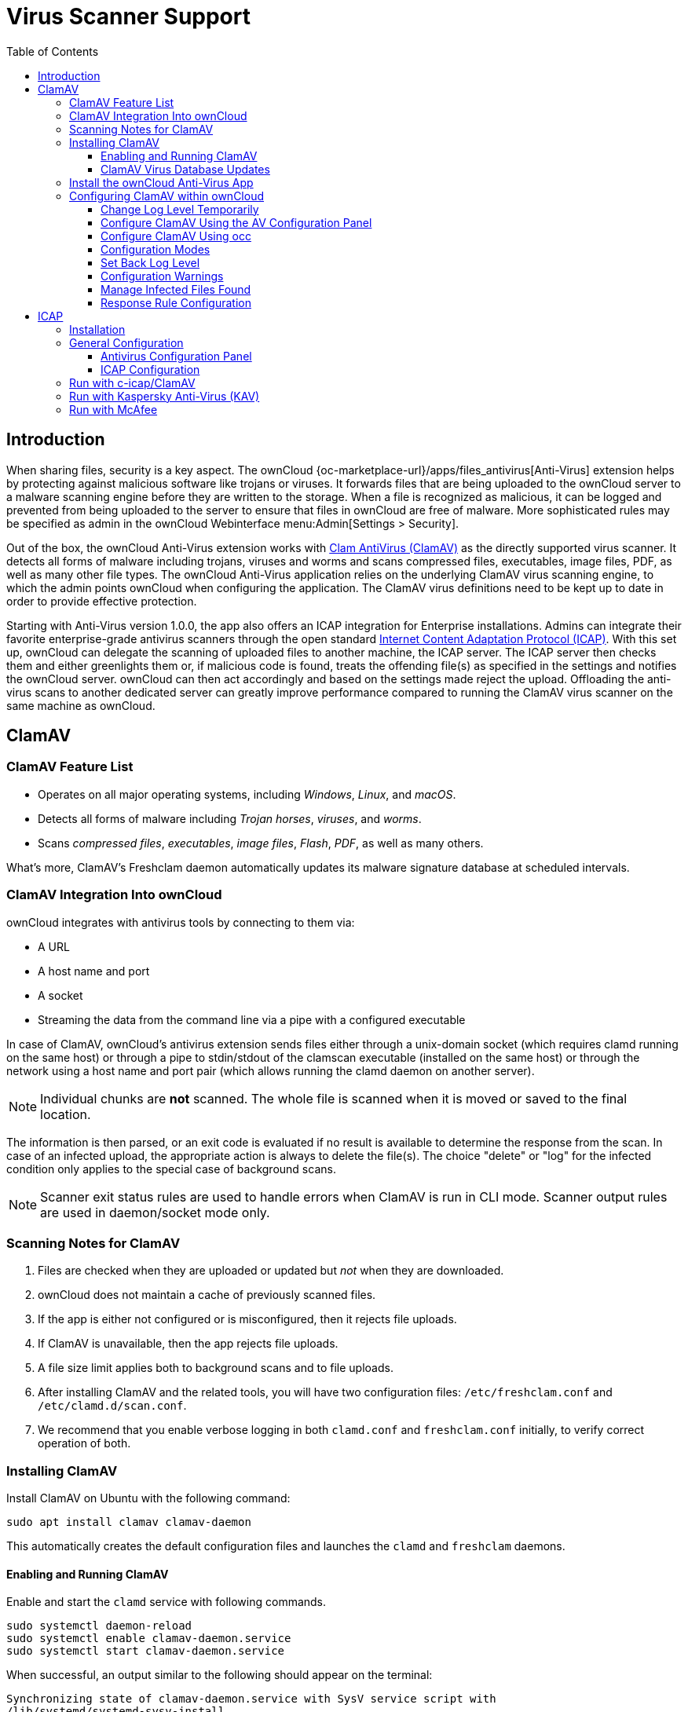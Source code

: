 = Virus Scanner Support
:toc: right
:toclevels: 3
:page-aliases: configuration/server/antivirus_configuration.adoc
:clamav-url: http://www.clamav.net/index.html
:icap-url: https://tools.ietf.org/html/rfc3507
:c-icap-url: https://sourceforge.net/p/c-icap/wiki/configcicap/
:kasperski-scanengine-url: https://support.kaspersky.com/ScanEngine/1.0/en-US/199729.htm

== Introduction

When sharing files, security is a key aspect. The ownCloud {oc-marketplace-url}/apps/files_antivirus[Anti-Virus] extension helps by protecting against malicious software like trojans or viruses. It forwards files that are being uploaded to the ownCloud server to a  malware scanning engine before they are written to the storage. When a file is recognized as malicious, it can be logged and prevented from being uploaded to the server to ensure that files in ownCloud are free of malware. More sophisticated rules may be specified as admin in the ownCloud Webinterface menu:Admin[Settings > Security].

Out of the box, the ownCloud Anti-Virus extension works with {clamav-url}[Clam AntiVirus (ClamAV)] as the directly supported virus scanner. It detects all forms of malware including trojans, viruses and worms and scans compressed files, executables, image files, PDF, as well as many other file types. The ownCloud Anti-Virus application relies on the underlying ClamAV virus scanning engine, to which the admin points ownCloud when configuring the application. The ClamAV virus definitions need to be kept up to date in order to provide effective protection.

Starting with Anti-Virus version 1.0.0, the app also offers an ICAP integration for Enterprise installations. Admins can integrate their favorite enterprise-grade antivirus scanners through the open standard {icap-url}[Internet Content Adaptation Protocol (ICAP)]. With this set up, ownCloud can delegate the scanning of uploaded files to another machine, the ICAP server. The ICAP server then checks them and either greenlights them or, if malicious code is found, treats the offending file(s) as specified in the settings and notifies the ownCloud server. ownCloud can then act accordingly and based on the settings made reject the upload. Offloading the anti-virus scans to another dedicated server can greatly improve performance compared to running the ClamAV virus scanner on the same machine as ownCloud.

== ClamAV

=== ClamAV Feature List

* Operates on all major operating systems, including _Windows_, _Linux_, and _macOS_.
* Detects all forms of malware including _Trojan horses_, _viruses_, and _worms_.
* Scans _compressed files_, _executables_, _image files_, _Flash_, _PDF_, as well as many others.

What's more, ClamAV's Freshclam daemon automatically updates its malware signature database at scheduled intervals.

=== ClamAV Integration Into ownCloud

ownCloud integrates with antivirus tools by connecting to them via:

* A URL
* A host name and port
* A socket
* Streaming the data from the command line via a pipe with a configured executable

In case of ClamAV, ownCloud's antivirus extension sends files either through a unix-domain socket (which requires clamd running on the same host) or through a pipe to stdin/stdout of the clamscan executable (installed on the same host) or through the network using a host name and port pair (which allows running the clamd daemon on another server).

NOTE: Individual chunks are *not* scanned. The whole file is scanned when it is moved or saved to the final location.

The information is then parsed, or an exit code is evaluated if no result is available to determine the response from the scan. In case of an infected upload, the appropriate action is always to delete the file(s). The choice "delete" or "log" for the infected condition only applies to the special case of background scans.

NOTE: Scanner exit status rules are used to handle errors when ClamAV is run in CLI mode. Scanner output rules are used in daemon/socket mode only.

=== Scanning Notes for ClamAV

. Files are checked when they are uploaded or updated but _not_ when they are downloaded.
. ownCloud does not maintain a cache of previously scanned files.
. If the app is either not configured or is misconfigured, then it rejects file uploads.
. If ClamAV is unavailable, then the app rejects file uploads.
. A file size limit applies both to background scans and to file uploads.
. After installing ClamAV and the related tools, you will have two configuration files: `/etc/freshclam.conf` and `/etc/clamd.d/scan.conf`.
. We recommend that you enable verbose logging in both `clamd.conf` and `freshclam.conf` initially, to verify correct operation of both.

=== Installing ClamAV

Install ClamAV on Ubuntu with the following command:

[source,console]
----
sudo apt install clamav clamav-daemon
----

This automatically creates the default configuration files and launches the `clamd` and `freshclam` daemons.


==== Enabling and Running ClamAV

Enable and start the `clamd` service with following commands.

[source,console]
----
sudo systemctl daemon-reload
sudo systemctl enable clamav-daemon.service
sudo systemctl start clamav-daemon.service
----

When successful, an output similar to the following should appear on the terminal:

[source,console]
----
Synchronizing state of clamav-daemon.service with SysV service script with
/lib/systemd/systemd-sysv-install.
Executing: /lib/systemd/systemd-sysv-install enable clamav-daemon
----

==== ClamAV Virus Database Updates

. You can manually start the updating process with this command:
+
[source,console]
----
sudo freshclam
----
+
You should update manually at least once before using ClamAV within ownCloud. The initial update can take several minutes. In case of persisting issues running `freshclam`, you can gently end the process with the following command:
+
[source,console]
----
sudo pkill -15 -x freshclam
----
+
and retry manually updating again.

. To automate the update process, run this cron entry for example.
+
[source,console]
----
# m   h  dom mon dow  command
47  *  *  *  *  /usr/bin/freshclam --quiet
----
+
NOTE: Avoid any multiples of 10 to better distribute the load on the ClamAV virus pattern servers. This can reduce the load on the servers and therefore update times.

=== Install the ownCloud Anti-Virus App

The Anti-Virus app needs to be installed from the ownCloud Market (it's available in the  _"Security"_ category).

image:apps/files_antivirus/antivirus-app.png[image, width=70%]

To install the App directly via the occ command, execute:

[source,console,subs="attributes+"]
----
{occ-command-example-prefix} market:install files_antivirus
----

=== Configuring ClamAV within ownCloud

IMPORTANT: If the app is enabled but either not or incorrectly configured, it will *strictly reject all uploads* for the whole instance!

ClamAV can be configured in the following two ways:

. xref:configure-clamav-using-the-av-configuration-panel[By using the Antivirus Configuration panel]
. xref:configure-clamav-using-occ[By using the `occ config:app` command set.]

==== Change Log Level Temporarily

Once ClamAV is installed, select menu:Settings[General (Admin)] and, in the "*Log*" section, temporarily set btn:[Log level] to "_Everything (fatal issues, errors, warnings, info, debug)_".

image:apps/files_antivirus/antivirus-logging.png[The ownCloud Antivirus Configuration panel]

==== Configure ClamAV Using the AV Configuration Panel

Navigate to menu:Settings[Security (Admin)], where you'll find the "**Antivirus Configuration**" panel as you can see in the example screenshot below.

image:apps/files_antivirus/antivirus-daemon.png[The Antivirus Configuration panel in ownCloud]

==== Configure ClamAV Using occ

All of the configuration settings for ClamAV are configurable by passing the relevant key and value to the `occ config:app:set files_antivirus` command. For example:

[source,console,subs="attributes+"]
----
{occ-command-example-prefix} config:app:set files_antivirus \
    av_socket --value="/var/run/clamav/clamd.ctl"
----

To get a current option run for example:

[source,console,subs="attributes+"]
----
{occ-command-example-prefix} config:app:get files_antivirus \
    av_socket
----

[caption=]
.Available Configuration Settings
[cols="23%,45%,15%",options="header"]
|===
|Setting
|Description
|Default

|`av_cmd_options`
|Extra command line options (comma-separated) to pass to ClamAV.
|

|`av_host`
|The host name or IP address of the antivirus server.
|

|`av_infected_action`
|The action to take when infected files were found during a background scan. +
It can be set to one of `only_log` and `delete`.
|`only_log`

|`av_max_file_size`
|The maximum file size limit; +
`-1` means no limit.
|`-1`

|`av_mode`
|The Anti Virus binary operating mode. +
It can be set to one of `executable`, `daemon`, and `socket`.
|`executable`

|`av_path`
|The path to the `clamscan` executable.
|`/usr/bin/clamscan`

|`av_port`
|The port number of the antivirus server. +
Allowed values are `1 - 65535`.
|

|`av_scan_background`
|Should scans run in the background?
|`true`


|`av_socket`
|The name of ClamAV's UNIX socket file.
|`/var/run/clamav/clamd.ctl`

|`av_stream_max_length`
|The maximum stream length that ClamAV will accept in bytes (*).
|`26214400`
|===

(*) The `Stream Length` value sets the number of bytes to read in one pass and defaults to 26214400 bytes (twenty-six megabytes). This value should be no larger than the PHP `memory_limit` settings or physical memory if `memory_limit` is set to -1 (no limit).

==== Configuration Modes

ClamAV runs in one of three modes:

* xref:daemon-socket[Daemon (Socket)]
* xref:daemon[Daemon]
* xref:executable[Executable]

[TIP]
====
In both daemon modes, background scans are enabled by default. If you want to disable them, run the command:
[source,console,subs="attributes+"]
----
{occ-command-example-prefix} config:app:set files_antivirus av_scan_background --value 'false'
----
====
===== Daemon (Socket, Same Server)

In _Daemon (Socket)_ mode, ClamAV runs in the background on the same server as the ownCloud installation, or the socket can be made available via a share mount. When there is no activity, `clamd` places a minimal load on your system. Consider that high CPU usage can occur when users upload large volumes of files.

IMPORTANT: You must run `freshclam` at least once for ClamAV to generate the socket.

image:apps/files_antivirus/antivirus-daemon-socket.png[image]

. Set btn:[Mode] to "*Daemon (Socket)*". ownCloud should detect your `clamd` socket and fill in the "*Socket*" field. This is the `LocalSocket` option in `clamd.conf`.
+
You can run `ss` (a utility to investigate sockets) to verify it, as in the example below:
+
[source,console]
----
sudo ss -a | grep -iq clamav && echo "ClamAV is running"
----
+
[TIP]
====
If you don't have `ss` installed, you may have `netstat` installed. If so, you can run the following to check if ClamAV is running:
[source,console]
----
netstat -a | grep -q clam && echo "ClamAV is running"
----
====

. When infected files were found during a background scan, you have the choice of either:
+
* Logging any alerts without deleting the files
* Immediately deleting infected files

===== Daemon (Different Server)

In _Daemon_ mode, ClamAV runs on a different server. This is a good option to reduce load on the ownCloud servers when high network bandwidth is available and many concurrent uploads happen.

image:apps/files_antivirus/antivirus-daemon.png[image]

. Set btn:[Mode] to "*Daemon*".
. Set btn:[Host] to the host name or IP address of the remote server running ClamAV, and set btn:[Port] to the server's port number.
+
TIP: The port number is the value of `TCPSocket` in `/etc/clamav/clamd.conf`.

===== Executable

In _Executable_ mode, ClamAV runs on the same server as the ownCloud installation, with the `clamscan` command running only when a file is uploaded.

TIP: `clamscan` can respond slower and may not always be reliable for on-demand usage; it is better to use one of the daemon modes.

image:apps/files_antivirus/antivirus-executable.png[image, width=80%]

The image shows a command line option `--allmatch=yes` (continue scanning within the file after finding a match) which is not necessary to be set and just used here for demonstration purposes of the field.

NOTE: Starting with ownCloud Anti-Virus version 1.0.0, the path to `clamscan` and the command line options are set via a config.php entry and are read-only in the user interface. Refer to the xref:configuration/server/config_apps_sample_php_parameters.adoc[config.php parameters for apps] for more details.

NOTE: If you had configured the path and command line options before via the user interface, the values are being migrated from the database to config.php automatically. Check the settings in config.php for their presence after upgrading.

. Set btn:[Mode] to "*Executable*".
. Set btn:[Path to clamscan] to the path of `clamscan`, which is the interactive ClamAV scanning command, on your server. To find the exact path, run
+
[source,console]
----
which clamscan
----


==== Set Back Log Level

When you are satisfied with how ClamAV is operating, you might want to go back and change all of your logging to less verbose levels.

==== Configuration Warnings

The Anti-Virus App shows one of three warnings if it is misconfigured or ClamAV is not available. You can see an example of all three below.

image:configuration/server/anti-virus-message-host-connection-problem.png[Configuration error message: 'Antivirus app is misconfigured or antivirus inaccessible. Could not connect to host 'localhost' on port 999'.]

image:configuration/server/anti-virus-message-misconfiguration-problem.png[Configuration error message: 'Antivirus app is misconfigured or antivirus inaccessible. The antivirus executable could not be found at path '/usr/bin/clamsfcan''.]

image:configuration/server/anti-virus-message-socket-connection-problem.png[Configuration error message: 'Antivirus app is misconfigured or antivirus inaccessible. Could not connect to socket ´/var/run/clamav/cslamd-socket´: No such file or directory (code 2)'.]

==== Manage Infected Files Found

During an upload these actions are taken:

* The upload is blocked.
* The event is logged in the owncloud server log.
* The event is reported and/or logged by the client / Web UI.

During a background scan the app can take one of two actions:

* **Log Only**: Log the event.
* **Delete file**: Delete the detected file.

Set btn:[When infected files were found during a background scan] to the value that suits your needs.

==== Response Rule Configuration

ownCloud provides the ability to customize how it reacts to the response given by an antivirus scan.
To do so, under menu:Admin[Security (Admin)] click btn:[Advanced], which you can see in the screenshot below, you can view and change the existing rules.
You can also add new ones.

image:configuration/server/anti-virus-configuration-rules.png[image]

Rules can match on either an exit status (e.g., 0, 1, or 40) or a pattern in the string returned from ClamAV (e.g., `/.\*: (.\*) FOUND$/`).

Here are some points to bear in mind about rules:

* Scanner exit status rules are used to handle errors when ClamAV is run in CLI mode, while
* Scanner output rules are used in daemon/socket mode.
* Daemon output is parsed by regexp.
* In case there are no matching rules, the status is: `Unknown`, and a warning will be logged.

===== Default Rule Set

[caption=]
.The default rule set for ClamAV is populated automatically with the following rules:
[cols="20%,45%,15%",options="header",]
|===
| Exit Status or Signature | Description | Marks File As
| 0 | | Clean
| 1 | | Infected
| 40 | Unknown option passed | Unchecked
| 50 | Database initialization error | Unchecked
| 52 | Not supported file type | Unchecked
| 53 | Can't open directory | Unchecked
| 54 | Can't open file | Unchecked
| 55 | Error reading file | Unchecked
| 56 | Can't stat input file | Unchecked
| 57 | Can't get absolute path name of current working directory
| Unchecked
| 58 | I/O error | Unchecked
| 62 | Can't initialize logger | Unchecked
| 63 | Can't create temporary files/directories | Unchecked
| 64 | Can't write to temporary directory | Unchecked
| 70 | Can't allocate memory (calloc) | Unchecked
| 71 | Can't allocate memory (malloc) | Unchecked
| /.*: OK$/ | | Clean
| /.\*: (.*) FOUND$/ | | Infected
| /.\*: (.*) ERROR$/ | | Unchecked
|===

The rules are always checked in the following order:

. Infected
. Error
. Clean

In case there are no matching rules, the status would be `Unknown` and a warning would be logged.

===== Update an Existing Rule

. You can change the rules to either match an exit status or the scanner's output.
** To match on an exit status, change the
* "**Match by**" dropdown list to "**Scanner exit status**" and
* in the "**Scanner exit status or signature to search**" field, add the status code to match on.
** To match on the scanner's output, change the
* "**Match by**" dropdown list to "**Scanner output**" and
* in the "**Scanner exit status or signature to search**" field, add the regular expression to match against the scanner's output.

. Then, while not mandatory, add a description of what the status or scan output means. After that, set what ownCloud should do when the exit status or regular expression you set matches the value returned by ClamAV. To do so, change the value of the dropdown in the "**Mark as**" column.
+
[caption=]
.The dropdown supports the following three options:
[width="50%",cols="20%,60%",options="header",]
|===
| Option    | Description
| Clean     | The file is clean and contains no viruses
| Infected  | The file contains a virus
| Unchecked | No action should be taken
|===

With all these changes made, click the btn:[check mark] on the left-hand side of the "**Match by**" column, to confirm the change to the rule.

===== Add A New Rule

To add a new rule, click the button marked btn:[Add a rule] at the bottom left of the rules table.
Then follow the process outlined in xref:default-ruleset[Update An Existing Rule].

===== Delete An Existing Rule

To delete an existing rule, click the btn:[rubbish bin] icon on the far right-hand side of the rule that you want to delete.

== ICAP

{icap-url}[ICAP] is an open standard supported by many antivirus products. With the release of the _Anti-Virus_ app 1.0.0, other virus scanners beside ClamAV can be used via ICAP if you are running it on an ownCloud Enterprise Edition. Currently the only tested and supported virus scanners, besides ClamAV, are _Kaspersky ScanEngine_ and _McAfee Antivirus_ although far more products might simply work. The use of ICAP requires an enterprise license. The functionality can be tested without a license with a grace period of 24 hours.

=== Installation

. If you haven't done so already, install the {oc-marketplace-url}/apps/files_antivirus[Anti-Virus app] from the ownCloud marketplace. Alternatively, use this occ command:
+
[source,console,subs="attributes+"]
----
{occ-command-example-prefix} market:install files_antivirus
----

. Enable the app as admin in ownCloud under menu:Settings[Apps] in the category `Security` or with the following occ command:
+
[source,console,subs="attributes+"]
----
{occ-command-example-prefix} app:enable files_antivirus
----

=== General Configuration

ICAP can be configured via the Web interface as admin user or via
xref:configuration/server/occ_command.adoc[occ config:app commands].

==== Antivirus Configuration Panel

Log in to ownCloud as admin via the Web interface and go to menu:Admin[Settings > Security] and you'll see the Antivirus Configuration dialog.

image:apps/files_antivirus/antivirus-icap.png[Security Settings, width:80%]

Enter the desired values:

`Mode`::
Set to `Daemon (ICAP)`.

`Host`::
Enter the IP address of your ICAP server.

`Port`::
Specify the port number (default 1344).

`Stream Length`::
Set the length of streams sent to the ICAP server in bytes.

`File size limit`::
If you want to limit the file size, enter the maximum value in bytes. Default is no limit (-1).

`ICAP request service`::
Select the antivirus software you want to use: avscan for ClamAV, req for Kaspersky ScanEngine or `wwreqmod` for McAfee.

`ICAP response header holding the virus information`::
Use `X-Infection-Found` for ClamAV (avscan) and `X-Virus-ID` for KAV (req). McAfee doesn't offer response headers.

`When infected files were found during a background scan`::
Specify what to do with the flagged files. Possible values: `Delete file` or `Only log`.

CAUTION: Do not change the rules hidden under btn:[Advanced] unless you know exactly what you're doing. The defaults should work best. If you have special requirements, contact us at consulting@owncloud.com.

==== ICAP Configuration

You can configure the ownCloud Anti-Virus app either via the Web interface or the command line. The Web interface fields can be easily matched to the command line field names. On the command line, change into your ownCloud directory, usually `/var/www/owncloud`, and enter the following occ commands with an IP address and port based on your environment:

. Set the IP address of your anti-virus server:
+
[source,console,subs="attributes+"]
----
{occ-command-example-prefix} config:app:set files_antivirus \
    av_host --value="172.17.0.3"
----

. Specify the port of the anti-virus server:
+
[source,console,subs="attributes+"]
----
{occ-command-example-prefix} config:app:set files_antivirus \
    av_port --value="1344"
----

. Set the mode to ICAP:
+
[source,console,subs="attributes+"]
----
{occ-command-example-prefix} config:app:set files_antivirus \
    av_mode --value="icap"
----
+
NOTE: The setting `icap` triggers a grace period of 24 hours if you don't have an Enterprise license but want to test ICAP.

. Specify what to do with the offending file:
+
[source,console,subs="attributes+"]
----
{occ-command-example-prefix} config:app:set files_antivirus \
    av_infected_action --value="delete"
----
+
Possible values are `delete` and `only_log`.
+
Depending on your ICAP server, select one of the following example configurations.

=== Run with c-icap/ClamAV

`c-icap` can be configured to use ClamAV. For more information see: {c-icap-url}[c-icap on sourceforge] (for selecting ClamAV see their section: Selecting virus scan engine to use).

. Install ClamAV based on the instructions at the beginning of this document and `c-icap` as referenced above.

. To use ClamAV, set the mode to `c-icap with ClamAV` either from the Web interface or via command line:
+
[source,console,subs="attributes+"]
----
{occ-command-example-prefix} config:app:set files_antivirus \
    av_request_service --value="avscan"
----

. Set the respective response header:
+
[source,console,subs="attributes+"]
----
{occ-command-example-prefix} config:app:set files_antivirus \
    av_response_header --value="X-Infection-Found"
----

### Run with Kaspersky Anti-Virus (KAV)

. Install Kaspersky ScanEngine based on their {kasperski-scanengine-url}[instructions] and prepare KAV for running in ICAP mode.

. Follow this procedure to configure ownCloud for the Kaspersky ScanEngine.

. To use KAV, set the mode to `req` either from the Web interface or via command line:
+
[source,console,subs="attributes+"]
----
{occ-command-example-prefix} config:app:set files_antivirus \
    av_request_service --value="req"
----

. Set the respective response header:
+
[source,console,subs="attributes+"]
----
{occ-command-example-prefix} config:app:set files_antivirus \
    av_response_header --value="X-Virus-ID"
----
+
NOTE: Older versions of KAV did not send back the virus/infection name in an ICAP header. Starting with version 2.0.0 of KAV, you can configure the header to transport the virus. By default no header is sent.

=== Run with McAfee

Note, McAfee version 7.8.2 and up provide ICAP support. Follow this procedure to configure ownCloud for the McAfee virus scanner.

. Install McAfee based on their instructions.

. To use McAfee, set the mode to `wwreqmod` either from the Web interface or via command line:
+
[source,console,subs="attributes+"]
----
{occ-command-example-prefix} config:app:set files_antivirus \
    av_request_service --value="wwreqmod"
----
+
NOTE: McAfee does not offer predefined response headers.
